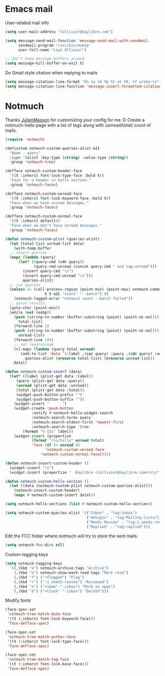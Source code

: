 * Emacs mail
User-related mail info
#+BEGIN_SRC emacs-lisp
  (setq user-mail-address "lollivier@baylibre.com")

  (setq message-send-mail-function 'message-send-mail-with-sendmail
        sendmail-program "/usr/bin/msmtp"
        user-full-name "Loys Ollivier")

  ;; don't keep message buffers around
  (setq message-kill-buffer-on-exit t)
#+END_SRC

Do Gmail style citation when replying to mails
#+BEGIN_SRC emacs-lisp
  (setq message-citation-line-format "On %a %d %b %Y at %R, %f wrote:\n")
  (setq message-citation-line-function 'message-insert-formatted-citation-line)
#+END_SRC

* Notmuch
Thanks [[https://github.com/JulienMasson/jm-config][JulienMasson]] for customizing your config for me :D
Create a notmuch-hello page with a list of tags along with
(unread/total) count of mails.
#+begin_src emacs-lisp
  (require 'notmuch)

  (defcustom notmuch-custom-queries-alist nil
    "Name . query"
    :type '(alist :key-type (string) :value-type (string))
    :group 'notmuch-tree)

  (defface notmuch-custom-header-face
    '((t :inherit font-lock-type-face :bold t))
    "Face for a header in hello section."
    :group 'notmuch-faces)

  (defface notmuch-custom-unread-face
    '((t :inherit font-lock-keyword-face :bold t))
    "Face when we have unread messages."
    :group 'notmuch-faces)

  (defface notmuch-custom-normal-face
    '((t :inherit default))
    "Face when we don't have unread messages."
    :group 'notmuch-faces)

  (defun notmuch-custom-plist (queries-alist)
    (let (total-list unread-list data)
      (with-temp-buffer
	;; insert queries
	(mapc (lambda (query)
		(let* ((query-cmd (cdr query))
		       (query-cmd-unread (concat query-cmd " and tag:unread")))
		  (insert query-cmd "\n")
		  (insert query-cmd-unread "\n")))
	      queries-alist)
	;; run queries
	(unless (= (call-process-region (point-min) (point-max) notmuch-command
					t t nil "count" "--batch") 0)
	  (notmuch-logged-error "notmuch count --batch failed"))
	;; parse results
	(goto-char (point-min))
	(while (not (eobp))
	  (push (string-to-number (buffer-substring (point) (point-at-eol)))
		total-list)
	  (forward-line 1)
	  (push (string-to-number (buffer-substring (point) (point-at-eol)))
		unread-list)
	  (forward-line 1)))
      ;; set read/unread
      (cl-mapc (lambda (query total unread)
		 (add-to-list 'data `(:label ,(car query) :query ,(cdr query) :unread ,unread :total ,total) t))
	       queries-alist (nreverse total-list) (nreverse unread-list))
      data))

  (defun notmuch-custom-insert (data)
    (let* ((label (plist-get data :label))
	   (query (plist-get data :query))
	   (unread (plist-get data :unread))
	   (total (plist-get data :total))
	   (widget-push-button-prefix "")
	   (widget-push-button-suffix ""))
      (widget-insert "      ")
      (widget-create 'push-button
              :notify #'notmuch-hello-widget-search
              :notmuch-search-terms query
              :notmuch-search-oldest-first 'newest-first
              :notmuch-search-type 'tree
	      (format "%-15s" label))
      (widget-insert (propertize
              (format "(%s/%s)\n" unread total)
              'face (if (> unread 0)
                    'notmuch-custom-unread-face
                  'notmuch-custom-normal-face)))))

  (defun notmuch-insert-custom-header ()
    (widget-insert "\n")
    (widget-insert (propertize "  Baylibre <lollivier@baylibre.com>\n\n" 'face 'notmuch-custom-header-face)))

  (defun notmuch-custom-hello-section ()
    (let ((data (notmuch-custom-plist notmuch-custom-queries-alist)))
      (notmuch-insert-custom-header)
      (mapc #'notmuch-custom-insert data)))

  (setq notmuch-hello-sections (list #'notmuch-custom-hello-section))

  (setq notmuch-custom-queries-alist '(("Inbox" . "tag:inbox")
                                       ("Amlogic" . "tag:Mailing-lists/linux-kernel/Amlogic")
                                       ("Needs Review" . "tag:1_needs-review")
                                       ("Replied" . "tag:replied")))
#+end_src

Edit the FCC folder where notmuch will try to store the sent mails.
#+begin_src emacs-lisp
  (setq notmuch-fcc-dirs nil)
#+end_src

Custom tagging keys
#+begin_src emacs-lisp
(setq notmuch-tagging-keys
  `((,(kbd "a") notmuch-archive-tags "Archive")
    (,(kbd "u") notmuch-show-mark-read-tags "Mark read")
    (,(kbd "f") ("+flagged") "Flag")
    (,(kbd "r") ("-1_needs-review") "Reviewed")
    (,(kbd "s") ("+spam" "-inbox") "Mark as spam")
    (,(kbd "d") ("+trash" "-inbox") "Delete")))
#+end_src

Modify fonts
#+begin_src emacs-lisp
  (face-spec-set
   'notmuch-tree-match-date-face
   '((t (:inherit font-lock-keyword-face)))
   'face-defface-spec)

  (face-spec-set
   'notmuch-tree-match-author-face
   '((t (:inherit font-lock-type-face)))
   'face-defface-spec)

  (face-spec-set
   'notmuch-tree-match-tag-face
   '((t (:inherit font-lock-base-face)))
   'face-defface-spec)
#+end_src

